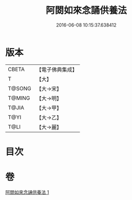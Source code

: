 #+TITLE: 阿閦如來念誦供養法 
#+DATE: 2016-06-08 10:15:37.638412

* 版本
 |     CBETA|【電子佛典集成】|
 |         T|【大】     |
 |    T@SONG|【大→宋】   |
 |    T@MING|【大→明】   |
 |     T@JIA|【大→甲】   |
 |      T@YI|【大→乙】   |
 |      T@LI|【大→麗】   |

* 目次

* 卷
[[file:KR6j0092_001.txt][阿閦如來念誦供養法 1]]


